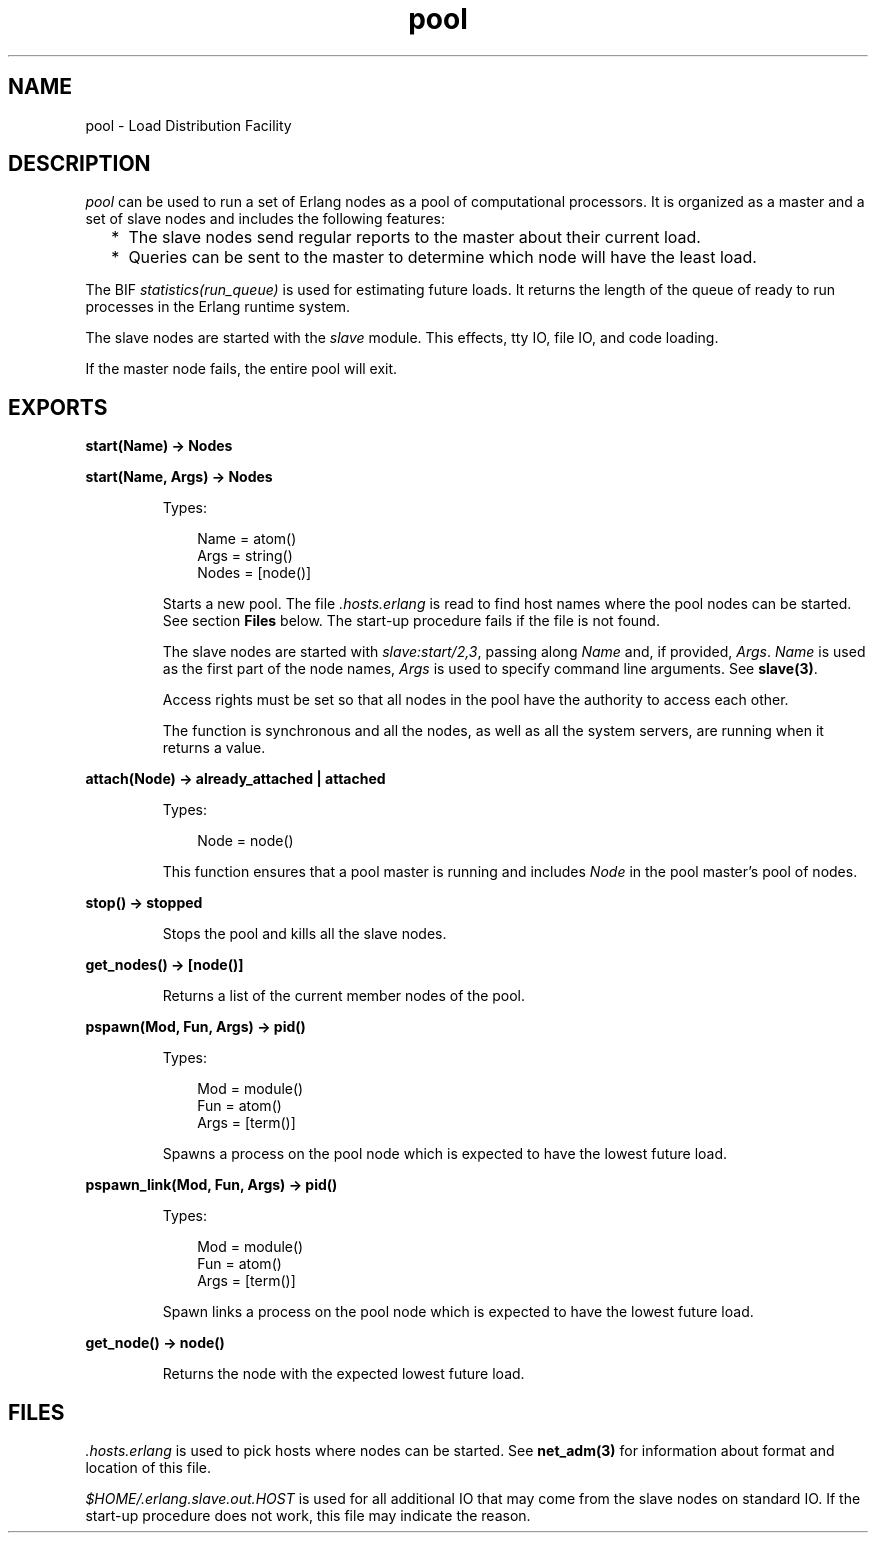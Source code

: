 .TH pool 3 "stdlib 1.19.3" "Ericsson AB" "Erlang Module Definition"
.SH NAME
pool \- Load Distribution Facility
.SH DESCRIPTION
.LP
\fIpool\fR\& can be used to run a set of Erlang nodes as a pool of computational processors\&. It is organized as a master and a set of slave nodes and includes the following features:
.RS 2
.TP 2
*
The slave nodes send regular reports to the master about their current load\&.
.LP
.TP 2
*
Queries can be sent to the master to determine which node will have the least load\&.
.LP
.RE

.LP
The BIF \fIstatistics(run_queue)\fR\& is used for estimating future loads\&. It returns the length of the queue of ready to run processes in the Erlang runtime system\&.
.LP
The slave nodes are started with the \fIslave\fR\& module\&. This effects, tty IO, file IO, and code loading\&.
.LP
If the master node fails, the entire pool will exit\&.
.SH EXPORTS
.LP
.nf

.B
start(Name) -> Nodes
.br
.fi
.br
.nf

.B
start(Name, Args) -> Nodes
.br
.fi
.br
.RS
.LP
Types:

.RS 3
Name = atom()
.br
Args = string()
.br
Nodes = [node()]
.br
.RE
.RE
.RS
.LP
Starts a new pool\&. The file \fI\&.hosts\&.erlang\fR\& is read to find host names where the pool nodes can be started\&. See section \fBFiles\fR\& below\&. The start-up procedure fails if the file is not found\&.
.LP
The slave nodes are started with \fIslave:start/2,3\fR\&, passing along \fIName\fR\& and, if provided, \fIArgs\fR\&\&. \fIName\fR\& is used as the first part of the node names, \fIArgs\fR\& is used to specify command line arguments\&. See \fBslave(3)\fR\&\&.
.LP
Access rights must be set so that all nodes in the pool have the authority to access each other\&.
.LP
The function is synchronous and all the nodes, as well as all the system servers, are running when it returns a value\&.
.RE
.LP
.nf

.B
attach(Node) -> already_attached | attached
.br
.fi
.br
.RS
.LP
Types:

.RS 3
Node = node()
.br
.RE
.RE
.RS
.LP
This function ensures that a pool master is running and includes \fINode\fR\& in the pool master\&'s pool of nodes\&.
.RE
.LP
.nf

.B
stop() -> stopped
.br
.fi
.br
.RS
.LP
Stops the pool and kills all the slave nodes\&.
.RE
.LP
.nf

.B
get_nodes() -> [node()]
.br
.fi
.br
.RS
.LP
Returns a list of the current member nodes of the pool\&.
.RE
.LP
.nf

.B
pspawn(Mod, Fun, Args) -> pid()
.br
.fi
.br
.RS
.LP
Types:

.RS 3
Mod = module()
.br
Fun = atom()
.br
Args = [term()]
.br
.RE
.RE
.RS
.LP
Spawns a process on the pool node which is expected to have the lowest future load\&.
.RE
.LP
.nf

.B
pspawn_link(Mod, Fun, Args) -> pid()
.br
.fi
.br
.RS
.LP
Types:

.RS 3
Mod = module()
.br
Fun = atom()
.br
Args = [term()]
.br
.RE
.RE
.RS
.LP
Spawn links a process on the pool node which is expected to have the lowest future load\&.
.RE
.LP
.nf

.B
get_node() -> node()
.br
.fi
.br
.RS
.LP
Returns the node with the expected lowest future load\&.
.RE
.SH "FILES"

.LP
\fI\&.hosts\&.erlang\fR\& is used to pick hosts where nodes can be started\&. See \fBnet_adm(3)\fR\& for information about format and location of this file\&.
.LP
\fI$HOME/\&.erlang\&.slave\&.out\&.HOST\fR\& is used for all additional IO that may come from the slave nodes on standard IO\&. If the start-up procedure does not work, this file may indicate the reason\&.